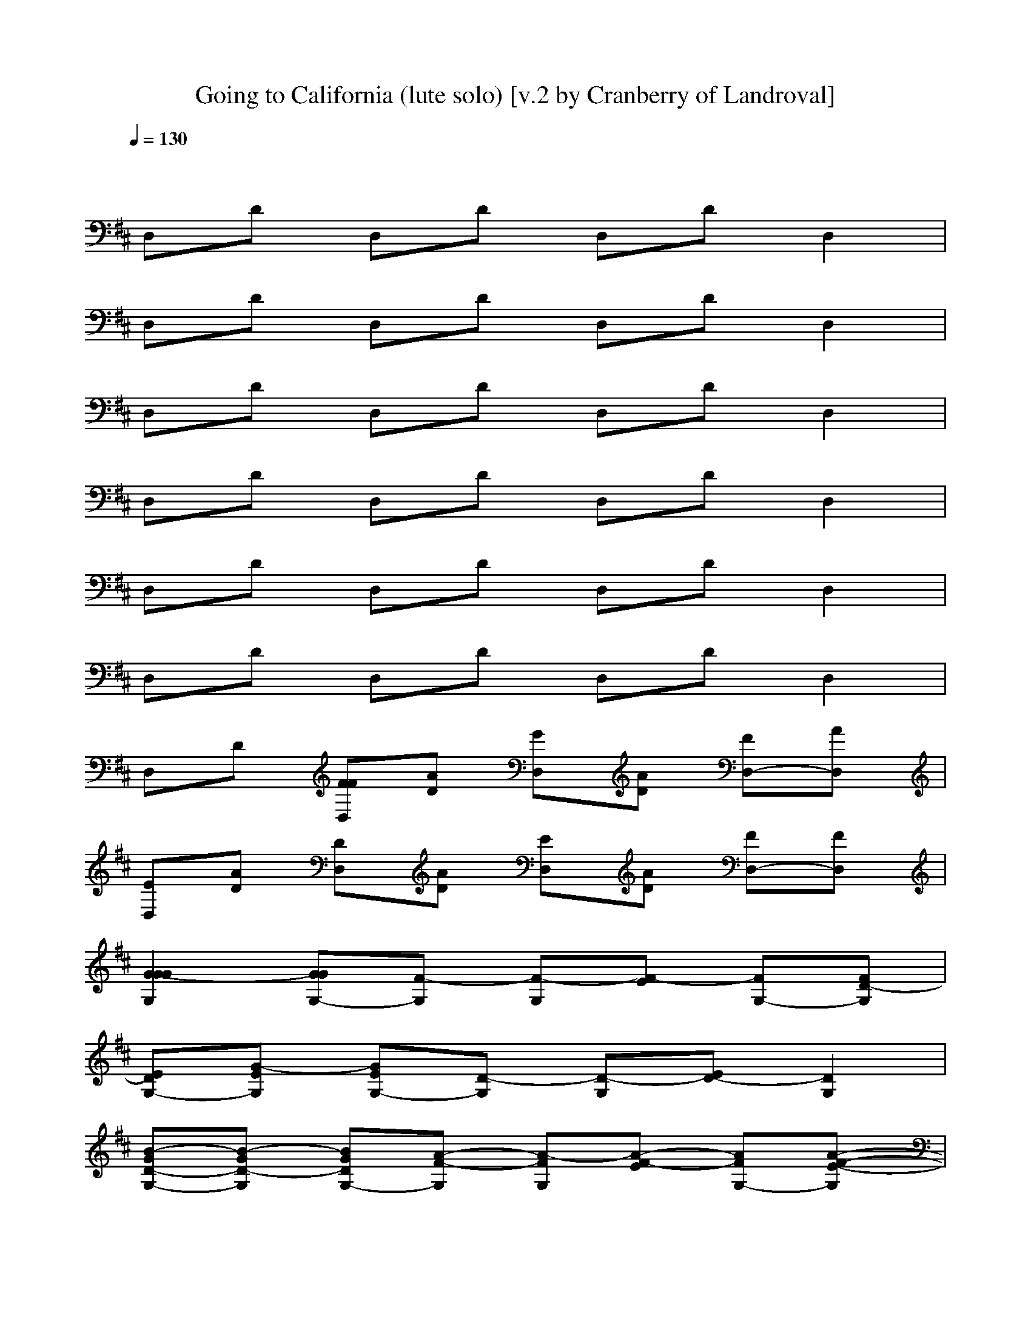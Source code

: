 X: 1
T: Going to California (lute solo) [v.2 by Cranberry of Landroval]
N: "Going to California" by Led Zeppelin from the album "Led Zeppelin IV", 1971.
N: LotRO adaptation by Cranberry of the Mighty Mighty Bree Tones kinship, Landroval server.
M: 4/4
L: 1/8
Q:1/4=130
K:D
x8| 
D,D D,D D,D D,2| 
D,D D,D D,D D,2| 
D,D D,D D,D D,2|
D,D D,D D,D D,2| 
D,D D,D D,D D,2| 
D,D D,D D,D D,2| 
D,D [FFD,][AD] [GD,][AD] [FD,-][AD,]|
[ED,][AD] [DD,][AD] [ED,][AD] [FD,-][FD,]| 
[G2-G2G2G,2] [GGG,-][F-G,] [F-G,][F-E] [FG,-][FD-G,]| 
[EDG,-][G-EG,] [GEG,-][D-G,] [D-G,][ED-] [D2G,2]| 
[B-GD-G,-][B-GD-G,] [BGDG,-][A-F-G,] [A-FG,][A-F-E] [AFG,-][A-F-E-G,]|
[AFE-G,-][A-G-EG,] [AGG,-][A-F-G,] [AFG,]E D,-[DD,]| 
[A-F-D,][AFD] [DD,][A-E-D] [AED,][A-F-D] [AF-D,-][AFD,]| 
[DD,][AD] [DD,][AD] [A,D,][DB,] [D2D,2]| 
[F-D,][FD] [FD,][A-E-D] [AED,][A-E-D] [AED,-][AD,]|
[ED,][AD] [DD,][AD] [A,D,][DB,] [D2D,2]| 
[G2-G,2] [GG,-][F-G,] [F-G,][F-E] [FG,-][FD-G,]| 
[EDG,-][G-EG,] [GEG,-][D-G,] [D-G,][ED-] [D2G,2]| 
[B2-G2D2-G,2] [BGDG,-][A-FG,] [BA-G,][BA-E] [BAG,-][BA-F-G,]|
[AFG,-][A-G-G,] [AGG,-][A-F-G,] [AFG,]E D,-[DD,]| 
[AF-D,][FD] [DD,][A-E-D] [AF-ED,][A-F-D] [AF-D,-][AFD,]| 
[DD,][AD] [DD,][AD] [A,D,][DB,] [D2D,2]| 
[F-D,][FD] [FD,][A-E-D] [AED,][A-E-D] [AED,-][AD,]|
[ED,][AD] [DD,][AD] [A,D,][DB,] [D2D,2]| 
[G2-G,2] [GG,-][F-G,] [F-G,][F-E] [FG,-][FD-G,]| 
[EDG,-][G-EG,] [GEG,-][D-G,] [D-G,][ED-] [D2G,2]| 
[B-GD-G,-][B-GD-G,] [BGDG,-][A-F-G,] [A-FG,][A-F-E] [AFG,-][A-F-E-G,]|
[AFE-G,-][A-G-EG,] [AGG,-][A-F-G,] [AFG,]E D,-[DD,]| 
[AF-D,][FD] [DD,][A-E-D] [AED,][A-F-D] [AF-D,-][AFD,]| 
[DD,][AD] [DD,][AD] [A,D,][DB,] [D2D,2]| 
[F-D,][FD] [FD,][A-E-D] [AED,][A-E-D] [AED,-][AD,]|
[ED,][AD] [DD,][AD] [A,D,][DB,] [D2D,2]| 
[=F2D,2] [=FD,][=F-E] [=FD]E [D2D,2]| 
[=FD-B,-][EDB,] [DD,][E=C] DD2[ED-]| 
[D2-D,2] [D-D][^F2-D2][FA,] [B,D,-][B,D,]|
[A,2D,2] D,D2[DB,] [A,2D,2]| 
=F3[=FE] [DD,][E-=C] [ED-][DD]| 
[=FD-B,-][EDB,] [DG,][GE] [=FD][ED] [DD,][E=C]| 
[D2-D,2] [^FD-][D2-D2][AD] D,/2-[B,3/2D,3/2]|
[A,D,-][A,D,] [B,D,][D-^C] [DD,-][D-D,] [DD,-][D-D,]| 
[D-DD,-][ADD,] [dD,][e-D] [eD,-][AD,] [dD,-][e-D,]| 
[eD-D,-][ADD,] [dD,][e-D] [eD,-][AD,] [dD,-][eD,]| 
[G2-G,2] [GG,-][B-F-G,] [BF-G,][BF-E] [BFG,-][BD-G,]|
[dDG,-][d-G-G,] [dGG,-][B-D-G,] [B-D-G,][BED-] [D2G,2]| 
[B-GD-G,-][B-GD-G,] [BGDG,-][A-GG,] [BA-G,][BA-E] [BAG,-][BA-F-G,]| 
[g-AFG,-][g-A-G-G,] [gAGG,-][f-A-F-G,] [fAFG,][eE] [d-D,-][dDD,]| 
[e-F-D,][e-FD] [e-D,][e-A-E-D] [e-AED,][e-A-D] [e-AD,-][eAD,]|
[DD,][AD] [DD,][AD] [A,D,][DB,] [D2D,2]| 
[F-D,][FD] [FD,][A-E-D] [AED,][A-E-D] [AED,-][AD,]| 
[ED,][AD] [DD,][AD] [f-A,D,][f-DB,] [f2D2D,2]| 
[G2-G,2] [GG,-][B-F-G,] [BF-G,][BF-E] [BFG,-][d-D-G,]|
[dDG,-][d-G-E-G,] [dGEG,-][B-D-G,] [B-D-G,][BED-] [D2G,2]| 
[B-GD-G,-][B-GD-G,] [BGDG,-][A-GF-G,] [BA-F-G,][BA-F-E] [AFG,-][A-F-G,]| 
[g-AFG,-][g-A-G-G,] [gAGG,-][f-A-F-G,] [fAFG,][eA-E] [d-AD,-][dADD,]| 
[f/2-D,/2-][f/2-F/2-D,/2][f-FD] [f-FD,][f-E-D] [f-ED,][f-A-D] [f-AD,-][f-D-D,]|
[f-DD,][f-A-D] [f-AD,][f-AD] [f-A,D,][fDB,] [DD,-][f-DD,]| 
[f-E-D,][f-ED] [f-ED,][f-A-E-D] [f-AED,][fAED] [ED,-][d-D,]| 
[dD,][A-D] [AD,][AD] [f-DD,][f-ED] [f-FD,-][fED,]| 
[G2-G,2] [GG,-][GF-G,] [BFG,][BF-E] [BFG,-][D-G,]|
[dDG,-][dE-G,] [dEG,-][B-D-G,] [B-DG,][BED-] [DG,-][DG,]| 
[BGG,-][GDG,] [GG,-][BGG,] [B-AG,][BED] [BFG,-][d-AG,]| 
[d-GG,-][dAG,] [DG,-][A-G,] [AG,][A-ED-] [A-DD,-][AF-D,]| 
[F-F-D,][F-FD] [F-FD,][FE-D] [ED,]D D,-[DD,]|
[A,D,][DB,] [DD,][A-F-D] [AFD,][AD] [BD,-][AD,]| 
[DD,][FD] [FD,][E-D] [ED,][AD] [DD,-][DD,]| 
[DD,][ED] [FD,][AD] [A,D,][DB,] [DD,-][AD,]| 
[a=F-A,-][g=FA,] [=fAD-][a-E-D] [aED,-][gA-D,] [=fAD-][a-=F-D]|
[a=FA,-][gA-A,] [=fAD-][a-E-D] [aED,-][gA-D,] [=fAD-][a-=F-D]| 
[a=FA,-][g=F-A,] [=f=FD-][a-E-D] [aED,-][g=F-D,] [=f=FD-][a-=F-D]| 
[a=FA,-][g=F-A,] [a=FD-][gG-D] [=c'-GD,-][=c'=FD,] [b2D2]| 
[a-G,][aB,] [g-^C][g2-A2D2][g-AC-] [g-AC][gAC]|
A,-[e-A,] [eC][A-D] [AA,-][AA,] [A2C2]| 
A,/2-[A3/2-A,3/2] [A-C][AD] [AA,-][A-A,] [AC-][eC]| 
[G2A,2] [=F-C][=FD] D,2 C-[AC]| 
[a=F-D,-][g=FD,] [=f=FD-][a-G-D] [aG-D,-][gG-D,] [=fGD-][a-=F-D]|
[a=FD,-][g=F-D,] [=f=FD-][a-G-D] [a-GD,-][aA-D,] [AD-][A-D]| 
[aAD,-][gA-D,] [=fAD-][a-A-D] [aAD,-][gA-D,] [=fAD-][a-A-D]| 
[aAD,-][=f-A-D,] [=fAD-][a-A-D] [a-AD,-][aA-D,] [A2D2]| 
[e2-D2A,2] [e-C][e-A-D] [e2-A2-A,2] [e2A2C2]|
[D2A,2] C[A-D] [AA,-][AA,] [=F2C2]| 
[G2-D2A,2] [G-C][G-D] [GA,-][A-A,] [AC-][^A-C]| 
[^AD-=A,-][A-DA,] [AC][AD] [=FA,-][AA,] [EC-][AC]| 
[D/2-D,/2-][^F3/2-D3/2D,3/2] [FD,][A-D] [AD,-][AD,] [G2D,2]|
[FD-D,-][ADD,] [ED,][AD] [DD,-][AD,] [A,2D,2]| 
[D-B,D,-][DD,] [CD,][ED] [DD,-][AD,] [ED,-][AD,]| 
[FD-D,-][ADD,] [DD,][AD] [ED,-][AD,] [F2D,2]| 
[G2-G,2] [GG,-][F-G,] [F2-G,2] [FG,-][D-G,]|
[DG,-][E-G,] [EG,-][D-G,] [DG,-][B,G,] [B,G,-][DG,]| 
[G2-G,2] [GG,-][A-F-G,] [A2-F2-G,2] [AFG,-][A-E-D-G,]| 
[AE-DG,-][A-G-EG,] [AGG,-][A-F-G,] [AFG,-][ADG,] [EG,-][ADG,]| 
[F2-D2D,2] [FD,][A-E-D] [AED,-][ED,] [ED,-][D-D,]|
[D-DD,-][ADD,] [ED,][AD] [A,D,-][B,D,] [D2D,2]| 
[BG-D-D,-][AG-DD,] [GE-D,][A-F-ED] [AFD,-][ED,] [D2D,2]| 
[D-D,-][EDD,] [ED,]D [DD,-][ED,] [F2D,2]| 
[G2-G,2] [GG,-][F-G,] [F2-G,2] [FG,-][D-G,]|
[DG,-][E-G,] [EG,-][D-G,] [DG,-][B,G,] [B,G,-][DG,]| 
[G2-G,2] [GG,-][A-GF-G,] [A2-F2-G,2] [AFG,-][A-E-D-G,]| 
[AE-DG,-][A/2-G/2-E/2G,/2-][A/2-G/2-E/2-G,/2] [A/2-G/2-E/2-G,/2-][A/2G/2E/2-E/2G,/2-][A-F-EG,] [AFG,-][ADG,] [EG,-][ADG,]| 
[F2-D2D,2] [FA,-D,][A-E-DA,-] [AEA,-D,-][EA,-D,] [EA,-D,-][D-A,D,]|
[D-DD,-][ADD,] [ED,][AD] [A,D,-][B,D,] [D2D,2]| 
[BG-D-D,-][AG-DD,] [GE-D,][A-F-ED] [AFD,-][ED,] [D2D,2]| 
[D-D,-][EDD,] [ED,]D [DD,-][ED,] [F2D,2]| 
[G2-G,2] [GG,-][GF-G,] [B2F2-G,2] [BFG,-][BD-G,]|
[dDG,-][dE-G,] [dEG,-][B-D-G,] [B-DG,-][BB,G,] [B,G,-][DG,]| 
[G2-G,2] [GG,-][B-A-F-G,] [BAFG,-][BA-F-G,] [dAFG,-][dA-F-G,]| 
[f-AFG,-][fA-G-G,] [AGG,-][A-F-G,] [f-AFG,-][fDG,] [EG,-][f-DG,]| 
[fF-D-D,-][eFDD,] [dED,][f-ED] [f2D2D,2] [ED,-][DD,]|
[D-A,D,-][DB,D,] [DD,][A-E-D] [AED,-][BDD,] [A2D2D,2]| 
[G2-F2-D2D,2] [G-F-D,][GF-D] [F-ED,-][F-ED,] [F-DD,-][AFD,]| 
[D2A,2] [D=C][A=C-] =C[A=C] [D=C-][A=C]| 
D,G, [=FG,]E D[D=C] [D-G,][ED]|
[=FD,-][ED,] [DA,][GD-] [=FD][ED] [DA,-][=CA,]| 
[D2D,2] [^FD,][A2-D2][AD] A,-[B,A,]| 
[=F2D2-] [D-=C][=F2D2][A-=F] [A=C-][A=C]| 
B,G, G,[gE] [=fD][eD] [dG,][=cE]|
[dD,][eD-] [aD][gD-] [eD-][dD] [AA,-][^F/2A,/2-][A/2A,/2]| 
[d2D2D,2] [A^C][AD] [FD,-][A-D,] [A2D,2]| 
[d2-D2D,2] [dC][d-D] [dD,-][dD,] [dD,-][dD,]| 
[dD-D,-][ADD,] [FD,][e-D] [eD,-][AD,] [FA,-][e-A,]|
[eD-D,-][ADD,] [FD,][e-D] [eD,-][AD,] [FD,-][e-D,]| 
[eD-D,-][e-DD,] [eD,][eE-] [AE-][A-E] [AD,-][eD,]| 
[eD-D,-][cDD,] [eD,][e-D] [eD,-][A-D,] [AD,][a-D]| 
[aD-D,-][A-DD,] [AD,][e-D] [eD,-][A-D,] [AD,][e-D]|
[eD-D,-][ADD,] [dD,][eD] [DD,-][AD,] [dD,][eD]| 
[D-D,-][ADD,] [dD,][aD] [DD,-][ED,] [FD,][d-D]| 
[dD-D,-][e-DD,] [eD,][a-D] [aD,-][e-D,] [eD,][dD]| 
[dD-D,-][ADD,] [FD,][e-D] [eD,-][AD,] [FA,-][e-A,]|
[eD-D,-][ADD,] [FD,][e-D] [eD,-][AD,] [FD,-][e-D,]| 
[eD-D,-][e-DD,] [eD,][eE-] [AE-][A-E] [AD,-][eD,]| 
[eD-D,-][cDD,] [eD,][e-D] [eD,-][A-D,] [AD,][a-D]| 
[aD-D,-][A-DD,] [AD,][e-D] [eD,-][A-D,] [AD,][e-D]|
[eD-D,-][ADD,] [dD,][eD] [DD,-][AD,] [dD,][eD]| 
[D-D,-][ADD,] [dD,][aD] [DD,-][ED,] [FD,][d-D]| 
[dD-D,-][e-DD,] [eD,][a-D] [aD,-][e-D,] [eD,][dD]|
